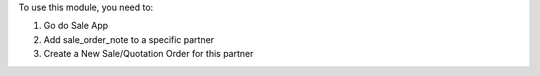 To use this module, you need to:

#. Go do Sale App
#. Add sale_order_note to a specific partner
#. Create a New Sale/Quotation Order for this partner
